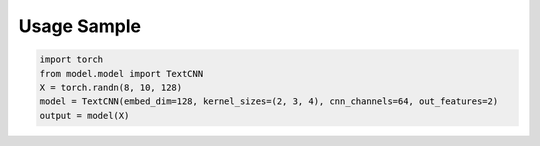 Usage Sample
''''''''''''

.. code:: python

        import torch
        from model.model import TextCNN
        X = torch.randn(8, 10, 128)
        model = TextCNN(embed_dim=128, kernel_sizes=(2, 3, 4), cnn_channels=64, out_features=2)
        output = model(X)
